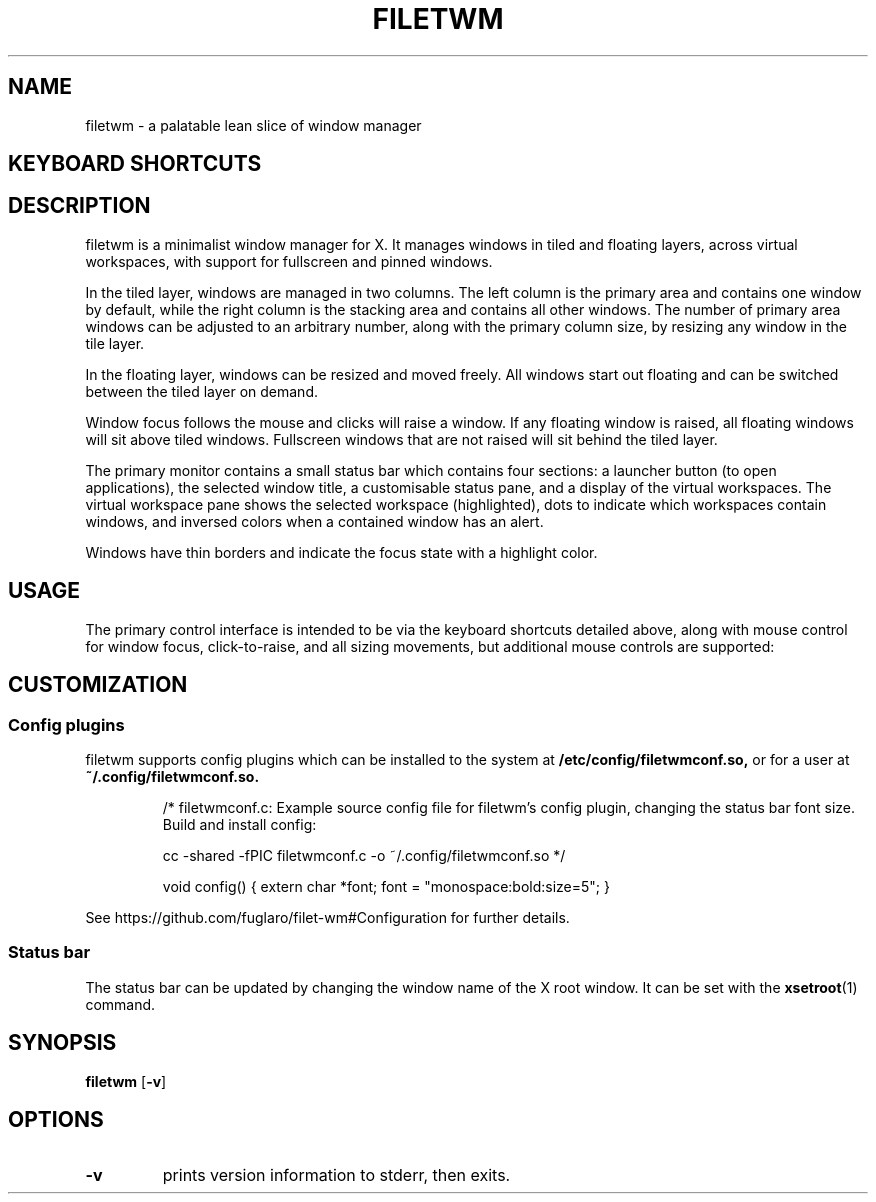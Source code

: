 .TH FILETWM 1

.SH NAME
filetwm \- a palatable lean slice of window manager

.SH KEYBOARD SHORTCUTS
.RS
.TS
tab (@);
r l.
Keys@Action
_
Win+Tab:@open launcher
Win+Shift+Tab:@open terminal
Win+Space:@move window
Win+Alt+Space:@resize window
Win+Ctrl+Space:@tile window
Alt+Enter:@fullscreen window
Win+Enter:@pin window
Win+Alt+Enter:@raise window
(Shift+)Alt+Tab:@switch window, and raise
Win+Up/Down:@switch window
Win+Left/Right:@switch workspace
Win+Shift+Left/Right:@switch workspace with window
Win+[1-9]:@switch workspace
Win+Shift+[1-9]:@move window to workspace
Alt+[1-9]:@add window to workspace
Alt+0:@add window to all workspaces
Alt+F4:@close window
Win+F4:@sleep
Shift+Ctrl+Alt+F4:@quit
.TE
.RE

.SH DESCRIPTION
filetwm is a minimalist window manager for X. It manages windows in tiled and
floating layers, across virtual workspaces, with support for fullscreen and
pinned windows.
.P
In the tiled layer, windows are managed in two columns. The left column is the
primary area and contains one window by default, while the right column is the
stacking area and contains all other windows. The number of primary area
windows can be adjusted to an arbitrary number, along with the primary column
size, by resizing any window in the tile layer.
.P
In the floating layer, windows can be resized and moved freely. All windows
start out floating and can be switched between the tiled layer on demand.
.P
Window focus follows the mouse and clicks will raise a window. If any
floating window is raised, all floating windows will sit above tiled windows.
Fullscreen windows that are not raised will sit behind the tiled layer.
.P
The primary monitor contains a small status bar which contains four sections:
a launcher button (to open applications), the selected window title, a
customisable status pane, and a display of the virtual workspaces. The virtual
workspace pane shows the selected workspace (highlighted), dots to indicate
which workspaces contain windows, and inversed colors when a contained window
has an alert.
.P
Windows have thin borders and indicate the focus state with a highlight color.

.SH USAGE
The primary control interface is intended to be via the keyboard shortcuts
detailed above, along with mouse control for window focus, click-to-raise,
and all sizing movements, but additional mouse controls are supported:
.RS
.TS
tab (@);
r r l.
Area@Button@Action
_
Window Top/Left Border@Button1:@initiate move
Window Bottom/Right Border@Button1:@initiate resize
Launcher Button@Button1:@open launcher
Window Title@Button1:@next window
Window Title@Button3:@previous window
Status Section@Button1:@open help
Virtual Workspaces@Button1:@show workspace
Virtual Workspaces@Button3:@relocate window
.TE
.RE

.SH CUSTOMIZATION
.SS Config plugins
filetwm supports config plugins which can be installed to the system at
.B /etc/config/filetwmconf.so,
or for a user at
.B ~/.config/filetwmconf.so.

.RS
/* filetwmconf.c: Example source config file for filetwm's config plugin,
changing the status bar font size. Build and install config:

cc -shared -fPIC filetwmconf.c -o ~/.config/filetwmconf.so
*/

void config() { extern char *font; font = "monospace:bold:size=5"; }
.RE

See https://github.com/fuglaro/filet-wm#Configuration for further details.

.SS Status bar
The status bar can be updated by changing the window name of the X root window.
It can be set with the
.BR xsetroot (1)
command.

.SH SYNOPSIS
.B filetwm
.RB [ \-v ]

.SH OPTIONS
.TP
.B \-v
prints version information to stderr, then exits.

